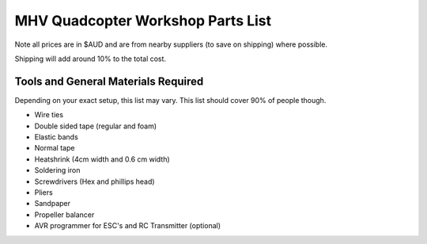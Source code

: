 MHV Quadcopter Workshop Parts List
==================================
Note all prices are in $AUD and are from nearby suppliers (to save on shipping) where possible.

+------------------------+-----------------+----------+-------------+
| Part                   | Link to Store   | Quantity | Approx Cost |
+========================+=================+==========+=============+
| Motors                 | http://www.hobbyking.com/hobbyking/store/__23990__Turnigy_Park450_Brushless_Outrunner_890kv_AUS_Warehouse_.html  | 4 | $60 |
+------------------------+------------+----------+----------+
| Propellers             | http://www.hobbyking.com/hobbyking/store/__30299__Slow_Fly_Electric_Prop_1045_SF_4_pc_Green_AUS_Warehouse_.html        | 2      |     $6     |
|                        | http://www.hobbyking.com/hobbyking/store/__30300__Slow_Fly_Electric_Prop_1045R_SF_4_pc_Green_Right_Hand_Rotation_AUS_Warehouse_.html | 2  | $6  |
+------------------------+------------+----------+----------+
| ESC's                  | http://www.hobbyking.com/hobbyking/store/__25046__Hobby_King_20A_ESC_3A_UBEC_AUS_Warehouse_.html  | 4  |    $29      |
+------------------------+------------+----------+----------+
| RC Transmitter/Reciever | http://www.hobbyking.com/hobbyking/store/__8991__Turnigy_9X_9Ch_Transmitter_w_Module_8ch_Receiver_Mode_1_v2_Firmware_.html | 1      |    $53      |
+------------------------+------------+----------+----------+
| Autopilot and GPS      | http://store.diydrones.com/APM_2_5_Not_Assembled_p/br-apmpwrkt2.htm        | 1      |    $220      |
+------------------------+------------+----------+----------+
| Flight Battery         | http://www.hobbyking.com/hobbyking/store/__19520__ZIPPY_Flightmax_2450mAh_3S1P_30C_AUS_Warehouse_.html        | 1      |    $15      |
+------------------------+------------+----------+----------+
| Battery Alarm          | http://www.hobbyking.com/hobbyking/store/__18987__On_Board_Lipoly_Low_Voltage_Alarm_2s_4s_.html        | 1      |      $2    |
+------------------------+------------+----------+----------+
| Battery Charger        | http://www.ebay.com.au/itm/B6-s-Li-Po-NiMH-Battery-Balance-Charger-Mini-Version-/290545712767?pt=AU_Electronics_Batteries_Chargers&hash=item43a5dfbe7f  | 1      |   $13       |
|                        | http://www.ebay.com.au/itm/AC-100-240V-to-DC-12V5A-60W-Power-Supply-Adapter-Balancer-Charger-EU-Cord-/170749163994?pt=AU_Laptop_Accessories&hash=item27c17179da | 1 | $8 |
+------------------------+------------+----------+----------+
| Battery Bag            | http://www.hobbyking.com/hobbyking/store/__32967__Lithium_Polymer_Charge_Pack_18x22cm_Sack_AUS_Warehouse_.html        | 1      |   $3       |
+------------------------+------------+----------+----------+
| Battery <-> Hub connector | http://www.hobbyking.com/hobbyking/store/__10414__Male_XT60_connectors_5pcs_bag_GENUINE.html        | 1      |  $3        |
+------------------------+------------+----------+----------+
| RC Transmitter Battery | http://www.hobbyking.com/hobbyking/store/__35559__Turnigy_nano_tech_2500mAh_3S1P_5_10C_Transmitter_Lipo_Pack_AUS_Warehouse_.html        | 1      |   $15       |
+------------------------+------------+----------+----------+
| Chassis                | http://www.hobbyking.com/hobbyking/store/__33031__Q450_Glass_Fiber_Quadcopter_Frame_450mm_Integrated_PCB_Version_AUS_Warehouse_.html        | 1      |   $20       |
+------------------------+------------+----------+----------+
| Telemetry Radio        | http://store.diydrones.com/3DR_RadioTelemetry_Kit_915_Mhz_p/kt-telemetry-3dr915.htm        | 1      |    $75      |
+------------------------+------------+----------+----------+
| Wiring                 | http://store.diydrones.com/Jumper_cable_two_pin_female_15cm_p/ca-0001-11.htm        | 1      |      $2    |
|                        | http://store.diydrones.com/Servo_Jumper_Female_double_sided_p/pr-0003-03-10cm.htm   |   1    | $2   |
+------------------------+------------+----------+----------+
| RC Transmitter Backlight (Optional) | http://www.hobbyking.com/hobbyking/store/__17129__Turnigy_9X_LCD_Backlight_K%20it_White_DIY_.html        | 1      |     $5     |
+------------------------+------------+----------+----------+
| Sonar (Optional)       | http://store.diydrones.com/MB1200_XL_MaxSonar_EZ0_p/ac-0004-15.htm        | 1      |    $45      |
+------------------------+------------+----------+----------+
| Power Module (Optional)| http://store.diydrones.com/APM_Power_Module_p/br-apmpwr.htm        | 1      |   $25       |
+------------------------+------------+----------+----------+
| RC Transmitter <-> PC Cable  | http://www.hobbyking.com/hobbyking/store/__13597__USB_Simulator_Cable_XTR_AeroFly_FMS.html        | 1      |    $5      |
+------------------------+------------+----------+----------+
| Motor <-> ESC bullet connectors     | http://www.hobbyking.com/hobbyking/store/__68__PolyMax_3_5mm_Gold_Connectors_10_PAIRS_20PC_.html        | 2 packs of 10      |     $3     |
+------------------------+------------+----------+----------+
| Total Cost (Without optional parts)  |            |          |   $540       |
| Total Cost (With optional parts)  |            |          |   $615       |
+------------------------+------------+----------+----------+

Shipping will add around 10% to the total cost.

Tools and General Materials Required
------------------------------------
Depending on your exact setup, this list may vary. This list should cover 90% of people though.

* Wire ties

* Double sided tape (regular and foam)

* Elastic bands

* Normal tape

* Heatshrink (4cm width and 0.6 cm width)

* Soldering iron

* Screwdrivers (Hex and phillips head)

* Pliers

* Sandpaper

* Propeller balancer

* AVR programmer for ESC's and RC Transmitter (optional)

